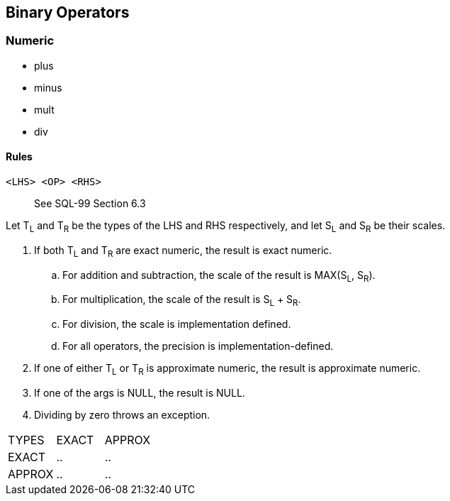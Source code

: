 == Binary Operators

=== Numeric

* plus
* minus
* mult
* div

==== Rules

----
<LHS> <OP> <RHS>
----

> See SQL-99 Section 6.3

Let T~L~ and T~R~ be the types of the LHS and RHS respectively, and let S~L~ and S~R~ be their scales.


. If both T~L~ and T~R~ are exact numeric, the result is exact numeric.
.. For addition and subtraction, the scale of the result is MAX(S~L~, S~R~).
.. For multiplication, the scale of the result is S~L~ + S~R~.
.. For division, the scale is implementation defined.
.. For all operators, the precision is implementation-defined.

. If one of either T~L~ or T~R~ is approximate numeric, the result is approximate numeric.
. If one of the args is NULL, the result is NULL.
. Dividing by zero throws an exception.


|===

| TYPES | EXACT | APPROX

| EXACT | .. | ..

| APPROX | .. | ..

|===
